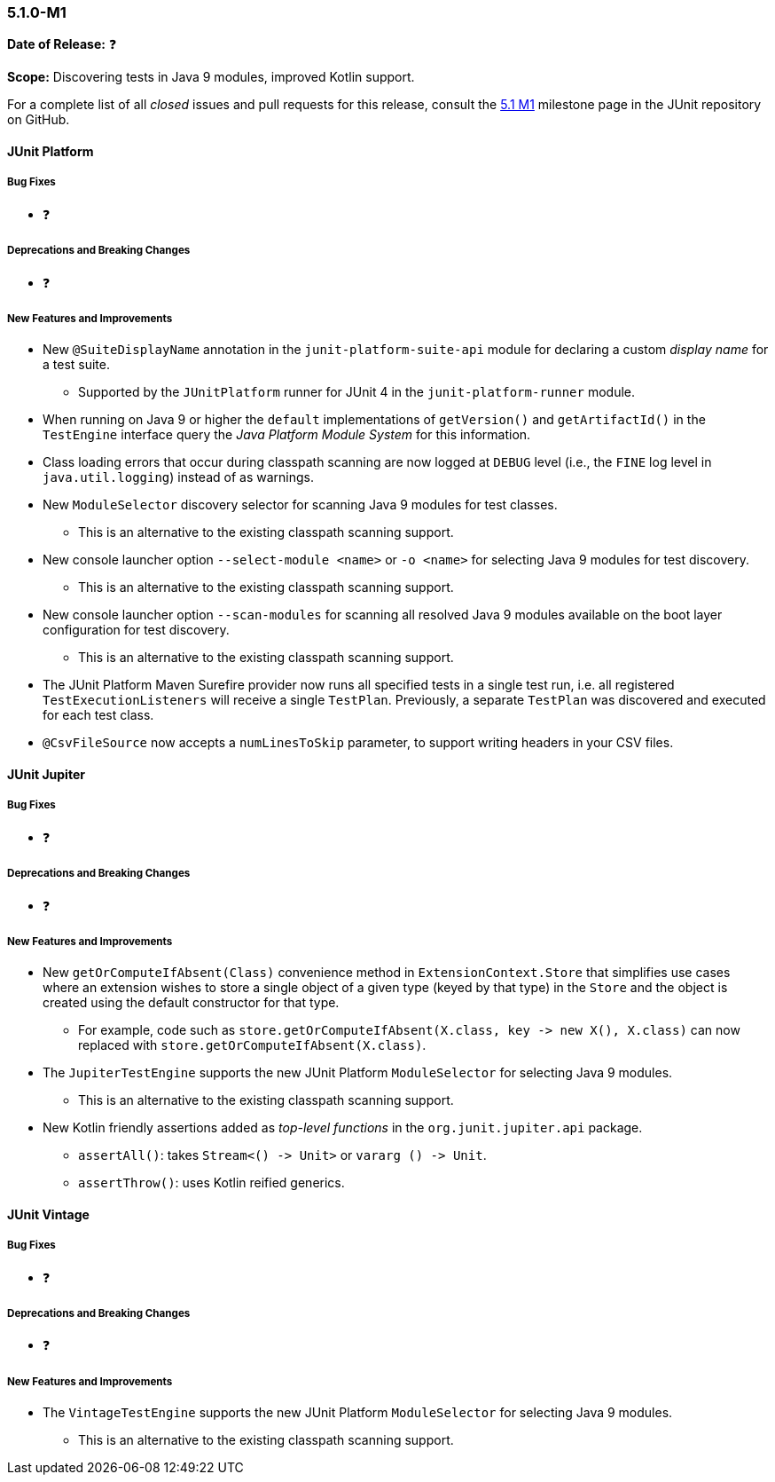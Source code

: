 [[release-notes-5.1.0-M1]]
=== 5.1.0-M1

*Date of Release:* ❓

*Scope:* Discovering tests in Java 9 modules, improved Kotlin support.

For a complete list of all _closed_ issues and pull requests for this release, consult the
link:{junit5-repo}+/milestone/14?closed=1+[5.1 M1] milestone page in the JUnit repository
on GitHub.


[[release-notes-5.1.0-junit-platform]]
==== JUnit Platform

===== Bug Fixes

* ❓

===== Deprecations and Breaking Changes

* ❓

===== New Features and Improvements

* New `@SuiteDisplayName` annotation in the `junit-platform-suite-api` module for
  declaring a custom _display name_ for a test suite.
  - Supported by the `JUnitPlatform` runner for JUnit 4 in the `junit-platform-runner`
    module.
* When running on Java 9 or higher the `default` implementations of `getVersion()` and
  `getArtifactId()` in the `TestEngine` interface query the _Java Platform Module System_
  for this information.
* Class loading errors that occur during classpath scanning are now logged at `DEBUG`
  level (i.e., the `FINE` log level in `java.util.logging`) instead of as warnings.
* New `ModuleSelector` discovery selector for scanning Java 9 modules for test classes.
  - This is an alternative to the existing classpath scanning support.
* New console launcher option `--select-module <name>` or `-o <name>` for selecting Java
  9 modules for test discovery.
  - This is an alternative to the existing classpath scanning support.
* New console launcher option `--scan-modules` for scanning all resolved Java 9 modules
  available on the boot layer configuration for test discovery.
  - This is an alternative to the existing classpath scanning support.
* The JUnit Platform Maven Surefire provider now runs all specified tests in a single
  test run, i.e. all registered `TestExecutionListeners` will receive a single `TestPlan`.
  Previously, a separate `TestPlan` was discovered and executed for each test class.
* `@CsvFileSource` now accepts a `numLinesToSkip` parameter, to support writing headers in
  your CSV files.


[[release-notes-5.1.0-junit-jupiter]]
==== JUnit Jupiter

===== Bug Fixes

* ❓

===== Deprecations and Breaking Changes

* ❓

===== New Features and Improvements

* New `getOrComputeIfAbsent(Class)` convenience method in `ExtensionContext.Store` that
  simplifies use cases where an extension wishes to store a single object of a given type
  (keyed by that type) in the `Store` and the object is created using the default
  constructor for that type.
  - For example, code such as
    `store.getOrComputeIfAbsent(X.class, key \-> new X(), X.class)` can now replaced with
    `store.getOrComputeIfAbsent(X.class)`.
* The `JupiterTestEngine` supports the new JUnit Platform `ModuleSelector` for selecting
  Java 9 modules.
  - This is an alternative to the existing classpath scanning support.
* New Kotlin friendly assertions added as _top-level functions_ in the
  `org.junit.jupiter.api` package.
  - `assertAll()`: takes `Stream<() \-> Unit>` or `vararg () \-> Unit`.
  - `assertThrow()`: uses Kotlin reified generics.


[[release-notes-5.1.0-junit-vintage]]
==== JUnit Vintage

===== Bug Fixes

* ❓

===== Deprecations and Breaking Changes

* ❓

===== New Features and Improvements

* The `VintageTestEngine` supports the new JUnit Platform `ModuleSelector` for selecting
  Java 9 modules.
  - This is an alternative to the existing classpath scanning support.
